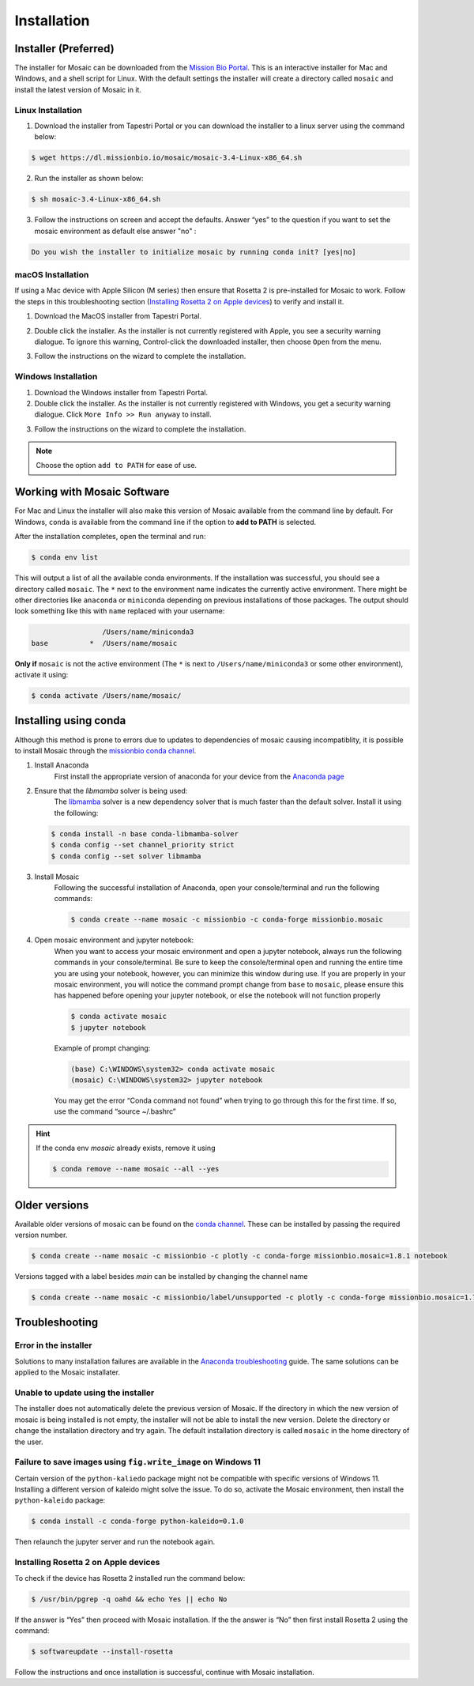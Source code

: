 Installation
=============

Installer (Preferred)
---------------------

The installer for Mosaic can be downloaded from the `Mission Bio Portal <https://portal.missionbio.com/>`_.
This is an interactive installer for Mac and Windows, and a shell script for Linux. With the default settings
the installer will create a directory called ``mosaic`` and install the latest version of Mosaic in it.

Linux Installation
~~~~~~~~~~~~~~~~~~

1. Download the installer from Tapestri Portal or you can download the installer to a linux server
   using the command below:

.. code-block:: console

   $ wget https://dl.missionbio.io/mosaic/mosaic-3.4-Linux-x86_64.sh

2. Run the installer as shown below:

.. code-block:: console

   $ sh mosaic-3.4-Linux-x86_64.sh

3. Follow the instructions on screen and accept the defaults. Answer “yes” to the question if you want
   to set the mosaic environment as default else answer "no" :

.. code-block:: console

   Do you wish the installer to initialize mosaic by running conda init? [yes|no]


macOS Installation
~~~~~~~~~~~~~~~~~~

If using a Mac device with Apple Silicon (M series) then ensure that Rosetta 2 is pre-installed for
Mosaic to work. Follow the steps in this troubleshooting section (`Installing Rosetta 2 on Apple devices`_)
to verify and install it.

1. Download the MacOS installer from Tapestri Portal.

2. Double click the installer. As the installer is not currently registered with Apple, you see a
   security warning dialogue. To ignore this warning, Control-click the downloaded installer, then
   choose ``Open`` from the menu.

   .. image:: images/macos_installation_warning.png
      :alt: macOS Installation Warning

3. Follow the instructions on the wizard to complete the installation.

Windows Installation
~~~~~~~~~~~~~~~~~~~~

1. Download the Windows installer from Tapestri Portal.

2. Double click the installer. As the installer is not currently registered with Windows, you get a
   security warning dialogue. Click ``More Info >> Run anyway`` to install.

.. image:: images/windows_installation_warning.png
   :alt: Windows Installation Warning
   :width: 30 %

.. image:: images/windows_installation_runanyway.png
   :alt: Windows Installation Run Anyway
   :width: 30 %

3. Follow the instructions on the wizard to complete the installation.

.. note::

   Choose the option ``add to PATH`` for ease of use.

Working with Mosaic Software
----------------------------

For Mac and Linux the installer will also make this version of Mosaic available from the command line by
default. For Windows, ``conda`` is available from the command line if the option to **add to PATH** is selected.

After the installation completes, open the terminal and run:

.. code-block:: console

   $ conda env list

This will output a list of all the available conda environments. If the installation was successful, you
should see a directory called ``mosaic``. The ``*`` next to the environment name indicates the currently
active environment. There might be other directories like ``anaconda`` or ``miniconda`` depending on
previous installations of those packages. The output should look something like this with ``name``
replaced with your username:

.. code-block:: console

                    /Users/name/miniconda3
   base          *  /Users/name/mosaic

**Only if** ``mosaic`` is not the active environment (The ``*`` is next to ``/Users/name/miniconda3`` or
some other environment), activate it using:

.. code-block:: console

   $ conda activate /Users/name/mosaic/

Installing using conda
----------------------

Although this method is prone to errors due to updates to dependencies of mosaic causing incompatiblity,
it is possible to install Mosaic through the `missionbio conda channel <https://anaconda.org/missionbio>`_.

1. Install Anaconda
    First install the appropriate version of anaconda for your device from the `Anaconda page <https://www.anaconda.com/products/distribution>`_

2. Ensure that the `libmamba` solver is being used:
    The `libmamba <https://www.anaconda.com/blog/a-faster-conda-for-a-growing-community>`_ solver is
    a new dependency solver that is much faster than the default solver. Install it using the following:

   .. code-block:: console

      $ conda install -n base conda-libmamba-solver
      $ conda config --set channel_priority strict
      $ conda config --set solver libmamba

3. Install Mosaic
    Following the successful installation of Anaconda, open your console/terminal and run the following commands:

    .. code-block:: console

       $ conda create --name mosaic -c missionbio -c conda-forge missionbio.mosaic

4. Open mosaic environment and jupyter notebook:
    When you want to access your mosaic environment and open a jupyter notebook, always run the following
    commands in your console/terminal. Be sure to keep the console/terminal open and running the entire time
    you are using your notebook, however, you can minimize this window during use. If you are properly in
    your mosaic environment, you will notice the command prompt change from ``base`` to ``mosaic``, please
    ensure this has happened before opening your jupyter notebook, or else the notebook will not function
    properly

    .. code-block:: console

       $ conda activate mosaic
       $ jupyter notebook

    Example of prompt changing:

    .. code-block:: console

       (base) C:\WINDOWS\system32> conda activate mosaic
       (mosaic) C:\WINDOWS\system32> jupyter notebook


    You may get the error “Conda command not found” when trying to go through this for the first time. If so, use the command “source ~/.bashrc”


.. hint::

    If the conda env `mosaic` already exists, remove it using

    .. code-block:: console

       $ conda remove --name mosaic --all --yes

Older versions
--------------

Available older versions of mosaic can be found on the `conda channel <https://anaconda.org/missionbio/missionbio.mosaic/files>`_.
These can be installed by passing the required version number.

.. code-block:: console

   $ conda create --name mosaic -c missionbio -c plotly -c conda-forge missionbio.mosaic=1.8.1 notebook

Versions tagged with a label besides `main` can be installed by changing the channel name

.. code-block:: console

   $ conda create --name mosaic -c missionbio/label/unsupported -c plotly -c conda-forge missionbio.mosaic=1.7.1 notebook

Troubleshooting
---------------

Error in the installer
~~~~~~~~~~~~~~~~~~~~~~

Solutions to many installation failures are available in the `Anaconda troubleshooting <https://docs.anaconda.com/free/anaconda/reference/troubleshooting/>`_
guide. The same solutions can be applied to the Mosaic installater.

Unable to update using the installer
~~~~~~~~~~~~~~~~~~~~~~~~~~~~~~~~~~~~

The installer does not automatically delete the previous version of Mosaic. If the directory in which
the new version of mosaic is being installed is not empty, the installer will not be able to install
the new version. Delete the directory or change the installation directory and try again. The default
installation directory is called ``mosaic`` in the home directory of the user.

Failure to save images using ``fig.write_image`` on Windows 11
~~~~~~~~~~~~~~~~~~~~~~~~~~~~~~~~~~~~~~~~~~~~~~~~~~~~~~~~~~~~~~

Certain version of the ``python-kaliedo`` package might not be compatible with specific versions of Windows 11.
Installing a different version of kaleido might solve the issue. To do so, activate the Mosaic environment,
then install the ``python-kaleido`` package:

.. code-block:: console

   $ conda install -c conda-forge python-kaleido=0.1.0

Then relaunch the jupyter server and run the notebook again.

Installing Rosetta 2 on Apple devices
~~~~~~~~~~~~~~~~~~~~~~~~~~~~~~~~~~~~~~

.. _rosetta2_installation:

To check if the device has Rosetta 2 installed run the command below:

.. code-block:: console

    $ /usr/bin/pgrep -q oahd && echo Yes || echo No


If the answer is “Yes” then proceed with Mosaic installation. If the the answer is “No” then first
install Rosetta 2 using the command:

.. code-block:: console

    $ softwareupdate --install-rosetta

Follow the instructions and once installation is successful, continue with Mosaic installation.
